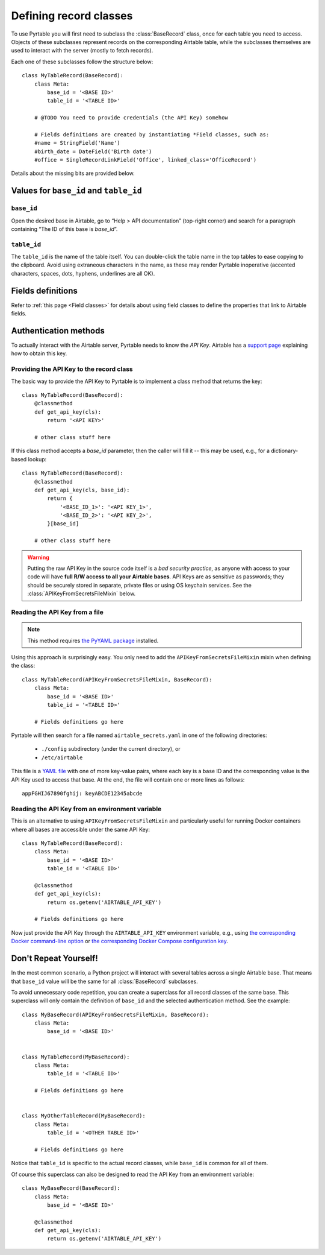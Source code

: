 .. _Record classes:
.. index::
   single: Record classes; Defining

Defining record classes
=======================

To use Pyrtable you will first need to subclass the :class:`BaseRecord` class, once for each table you need to access. Objects of these subclasses represent records on the corresponding Airtable table, while the subclasses themselves are used to interact with the server (mostly to fetch records).

Each one of these subclasses follow the structure below::

    class MyTableRecord(BaseRecord):
        class Meta:
            base_id = '<BASE ID>'
            table_id = '<TABLE ID>'

        # @TODO You need to provide credentials (the API Key) somehow

        # Fields definitions are created by instantiating *Field classes, such as:
        #name = StringField('Name')
        #birth_date = DateField('Birth date')
        #office = SingleRecordLinkField('Office', linked_class='OfficeRecord')

Details about the missing bits are provided below.

Values for ``base_id`` and ``table_id``
---------------------------------------

.. index::
   single: base_id

``base_id``
^^^^^^^^^^^

Open the desired base in Airtable, go to “Help > API documentation” (top-right corner) and search for a paragraph containing “The ID of this base is `base_id`”.

.. index::
   single: table_id

``table_id``
^^^^^^^^^^^^

The ``table_id`` is the name of the table itself. You can double-click the table name in the top tables to ease copying to the clipboard. Avoid using extraneous characters in the name, as these may render Pyrtable inoperative (accented characters, spaces, dots, hyphens, underlines are all OK).

Fields definitions
------------------

Refer to :ref:`this page <Field classes>` for details about using field classes to define the properties that link to Airtable fields.

.. index::
   single: Authentication
   single: API Keys

Authentication methods
----------------------

To actually interact with the Airtable server, Pyrtable needs to know the *API Key*. Airtable has a `support page <https://support.airtable.com/hc/en-us/articles/219046777-How-do-I-get-my-API-key->`_ explaining how to obtain this key.

Providing the API Key to the record class
^^^^^^^^^^^^^^^^^^^^^^^^^^^^^^^^^^^^^^^^^

The basic way to provide the API Key to Pyrtable is to implement a class method that returns the key::

    class MyTableRecord(BaseRecord):
        @classmethod
        def get_api_key(cls):
            return '<API KEY>'

        # other class stuff here

If this class method accepts a `base_id` parameter, then the caller will fill it -- this may be used, e.g., for a dictionary-based lookup::

    class MyTableRecord(BaseRecord):
        @classmethod
        def get_api_key(cls, base_id):
            return {
                '<BASE_ID_1>': '<API KEY_1>',
                '<BASE_ID_2>': '<API KEY_2>',
            }[base_id]

        # other class stuff here

.. warning::

    Putting the raw API Key in the source code itself is a *bad security practice*, as anyone with access to your code will have **full R/W access to all your Airtable bases**. API Keys are as sensitive as passwords; they should be securely stored in separate, private files or using OS keychain services. See the :class:`APIKeyFromSecretsFileMixin` below.

.. _APIKeyFromSecretsFileMixin:

Reading the API Key from a file
^^^^^^^^^^^^^^^^^^^^^^^^^^^^^^^

.. note::

    This method requires `the PyYAML package <https://pypi.org/project/PyYAML/>`_ installed.

Using this approach is surprisingly easy. You only need to add the ``APIKeyFromSecretsFileMixin`` mixin when defining the class::

    class MyTableRecord(APIKeyFromSecretsFileMixin, BaseRecord):
        class Meta:
            base_id = '<BASE ID>'
            table_id = '<TABLE ID>'

        # Fields definitions go here

Pyrtable will then search for a file named ``airtable_secrets.yaml`` in one of the following directories:

 - ``./config`` subdirectory (under the current directory), or
 - ``/etc/airtable``

This file is a `YAML file <https://en.wikipedia.org/wiki/YAML>`_ with one of more key-value pairs, where each key is a base ID and the corresponding value is the API Key used to access that base. At the end, the file will contain one or more lines as follows::

    appFGHIJ67890fghij: keyABCDE12345abcde

.. _API Key in environment var:
.. index::
   single: Docker; Providing the API Key

Reading the API Key from an environment variable
^^^^^^^^^^^^^^^^^^^^^^^^^^^^^^^^^^^^^^^^^^^^^^^^

This is an alternative to using ``APIKeyFromSecretsFileMixin`` and particularly useful for running Docker containers where all bases are accessible under the same API Key::

    class MyTableRecord(BaseRecord):
        class Meta:
            base_id = '<BASE ID>'
            table_id = '<TABLE ID>'

        @classmethod
        def get_api_key(cls):
            return os.getenv('AIRTABLE_API_KEY')

        # Fields definitions go here

Now just provide the API Key through the ``AIRTABLE_API_KEY`` environment variable, e.g., using `the corresponding Docker command-line option <https://docs.docker.com/engine/reference/commandline/run/#set-environment-variables--e---env---env-file>`_ or `the corresponding Docker Compose configuration key <https://docs.docker.com/compose/environment-variables/#set-environment-variables-in-containers>`_.

Don't Repeat Yourself!
----------------------

In the most common scenario, a Python project will interact with several tables across a single Airtable base. That means that ``base_id`` value will be the same for all :class:`BaseRecord` subclasses.

To avoid unnecessary code repetition, you can create a superclass for all record classes of the same base. This superclass will only contain the definition of ``base_id`` and the selected authentication method. See the example::

    class MyBaseRecord(APIKeyFromSecretsFileMixin, BaseRecord):
        class Meta:
            base_id = '<BASE ID>'


    class MyTableRecord(MyBaseRecord):
        class Meta:
            table_id = '<TABLE ID>'

        # Fields definitions go here


    class MyOtherTableRecord(MyBaseRecord):
        class Meta:
            table_id = '<OTHER TABLE ID>'

        # Fields definitions go here

Notice that ``table_id`` is specific to the actual record classes, while ``base_id`` is common for all of them.

Of course this superclass can also be designed to read the API Key from an environment variable::

    class MyBaseRecord(BaseRecord):
        class Meta:
            base_id = '<BASE ID>'

        @classmethod
        def get_api_key(cls):
            return os.getenv('AIRTABLE_API_KEY')
